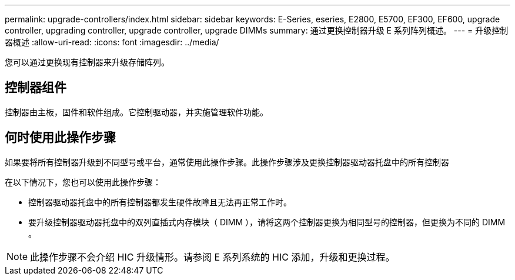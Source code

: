 ---
permalink: upgrade-controllers/index.html 
sidebar: sidebar 
keywords: E-Series, eseries, E2800, E5700, EF300, EF600, upgrade controller, upgrading controller, upgrade controller, upgrade DIMMs 
summary: 通过更换控制器升级 E 系列阵列概述。 
---
= 升级控制器概述
:allow-uri-read: 
:icons: font
:imagesdir: ../media/


[role="lead"]
您可以通过更换现有控制器来升级存储阵列。



== 控制器组件

控制器由主板，固件和软件组成。它控制驱动器，并实施管理软件功能。



== 何时使用此操作步骤

如果要将所有控制器升级到不同型号或平台，通常使用此操作步骤。此操作步骤涉及更换控制器驱动器托盘中的所有控制器

在以下情况下，您也可以使用此操作步骤：

* 控制器驱动器托盘中的所有控制器都发生硬件故障且无法再正常工作时。
* 要升级控制器驱动器托盘中的双列直插式内存模块（ DIMM ），请将这两个控制器更换为相同型号的控制器，但更换为不同的 DIMM 。



NOTE: 此操作步骤不会介绍 HIC 升级情形。请参阅 E 系列系统的 HIC 添加，升级和更换过程。
